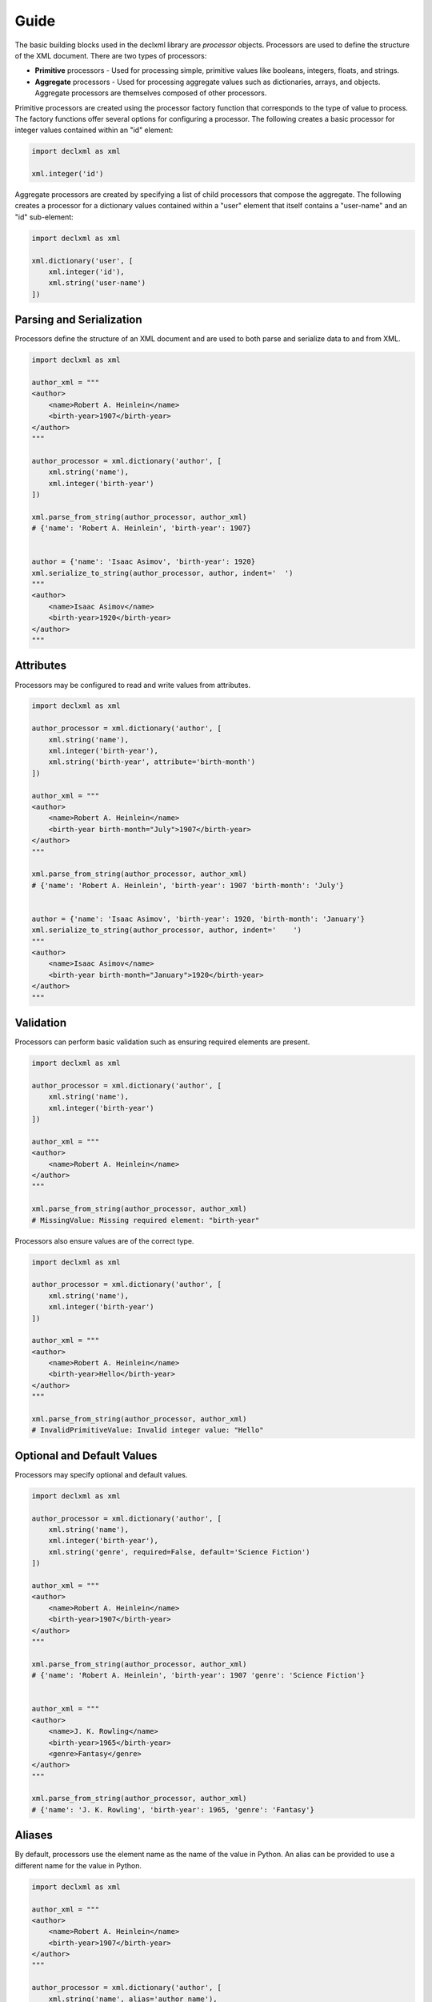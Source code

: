 Guide
=====
The basic building blocks used in the declxml library are *processor* objects. Processors are used to define the structure of the
XML document. There are two types of processors:

* **Primitive** processors - Used for processing simple, primitive values like booleans, integers, floats, and strings.
* **Aggregate** processors - Used for processing aggregate values such as dictionaries, arrays, and objects. Aggregate processors are themselves composed of other processors.


Primitive processors are created using the processor factory function that corresponds to the type of value to process. The
factory functions offer several options for configuring a processor. The following creates a basic processor for integer values
contained within an "id" element:

.. sourcecode:: py

    import declxml as xml

    xml.integer('id')

Aggregate processors are created by specifying a list of child processors that compose the aggregate. The following creates a processor
for a dictionary values contained within a "user" element that itself contains a "user-name" and an "id" sub-element:

.. sourcecode:: py

    import declxml as xml

    xml.dictionary('user', [
        xml.integer('id'),
        xml.string('user-name')
    ])


Parsing and Serialization
-------------------------
Processors define the structure of an XML document and are used to both parse and serialize data to and from XML.

.. sourcecode:: py

    import declxml as xml 

    author_xml = """
    <author>
        <name>Robert A. Heinlein</name>
        <birth-year>1907</birth-year>
    </author>
    """

    author_processor = xml.dictionary('author', [
        xml.string('name'),
        xml.integer('birth-year')
    ])

    xml.parse_from_string(author_processor, author_xml)
    # {'name': 'Robert A. Heinlein', 'birth-year': 1907}


    author = {'name': 'Isaac Asimov', 'birth-year': 1920}
    xml.serialize_to_string(author_processor, author, indent='  ')
    """
    <author>
        <name>Isaac Asimov</name>
        <birth-year>1920</birth-year>
    </author>
    """

Attributes
----------
Processors may be configured to read and write values from attributes.

.. sourcecode:: py

    import declxml as xml

    author_processor = xml.dictionary('author', [
        xml.string('name'),
        xml.integer('birth-year'),
        xml.string('birth-year', attribute='birth-month')
    ])

    author_xml = """
    <author>
        <name>Robert A. Heinlein</name>
        <birth-year birth-month="July">1907</birth-year>
    </author>
    """

    xml.parse_from_string(author_processor, author_xml)
    # {'name': 'Robert A. Heinlein', 'birth-year': 1907 'birth-month': 'July'}


    author = {'name': 'Isaac Asimov', 'birth-year': 1920, 'birth-month': 'January'}
    xml.serialize_to_string(author_processor, author, indent='    ')
    """
    <author>
        <name>Isaac Asimov</name>
        <birth-year birth-month="January">1920</birth-year>
    </author>
    """

Validation
----------
Processors can perform basic validation such as ensuring required elements are present.

.. sourcecode:: py

    import declxml as xml

    author_processor = xml.dictionary('author', [
        xml.string('name'),
        xml.integer('birth-year')
    ])

    author_xml = """
    <author>
        <name>Robert A. Heinlein</name>
    </author>
    """

    xml.parse_from_string(author_processor, author_xml)
    # MissingValue: Missing required element: "birth-year"


Processors also ensure values are of the correct type.

.. sourcecode:: py

    import declxml as xml

    author_processor = xml.dictionary('author', [
        xml.string('name'),
        xml.integer('birth-year')
    ])

    author_xml = """
    <author>
        <name>Robert A. Heinlein</name>
        <birth-year>Hello</birth-year>
    </author>
    """

    xml.parse_from_string(author_processor, author_xml)
    # InvalidPrimitiveValue: Invalid integer value: "Hello"


Optional and Default Values
---------------------------
Processors may specify optional and default values.

.. sourcecode:: py

    import declxml as xml 

    author_processor = xml.dictionary('author', [
        xml.string('name'),
        xml.integer('birth-year'),
        xml.string('genre', required=False, default='Science Fiction')
    ])

    author_xml = """
    <author>
        <name>Robert A. Heinlein</name>
        <birth-year>1907</birth-year>
    </author>
    """

    xml.parse_from_string(author_processor, author_xml)
    # {'name': 'Robert A. Heinlein', 'birth-year': 1907 'genre': 'Science Fiction'}


    author_xml = """
    <author>
        <name>J. K. Rowling</name>
        <birth-year>1965</birth-year>
        <genre>Fantasy</genre>
    </author>
    """

    xml.parse_from_string(author_processor, author_xml)
    # {'name': 'J. K. Rowling', 'birth-year': 1965, 'genre': 'Fantasy'}


Aliases
-------
By default, processors use the element name as the name of the value in Python. An alias can be provided to use a different name for
the value in Python.

.. sourcecode:: python

    import declxml as xml 

    author_xml = """
    <author>
        <name>Robert A. Heinlein</name>
        <birth-year>1907</birth-year>
    </author>
    """

    author_processor = xml.dictionary('author', [
        xml.string('name', alias='author_name'),
        xml.integer('birth-year', alias='year_born')
    ])

    xml.parse_from_string(author_processor, author_xml)
    # {'author_name': 'Robert A. Heinlein', 'year_born': 1907}


    author = {'author_name': 'Isaac Asimov', 'year_born': 1920}
    xml.serialize_to_string(author_processor, author, indent='   ')
    """
    <author>
        <name>Isaac Asimov</name>
        <birth-year>1920</birth-year>
    </author>
    """

Omitting Empty Values
---------------------
Processors can be configured to omit missing or falsey values when serializing. Only optional values may be omitted.

.. sourcecode:: python

    import declxml as xml

    author_processor = xml.dictionary('author', [
        xml.string('name'),
        xml.integer('birth-year'),
        xml.integer('nationality', required=False, omit_empty=True)
    ])

    author = {'name': 'Isaac Asimov', 'birth-year': 1920, 'nationality': ''}
    xml.serialize_to_string(author_processor, author, indent='    ')
    """
    <author>
        <name>Isaac Asimov</name>
        <birth-year>1920</birth-year>
    </author>
    """

    author = {'name': 'Robert A. Heinlein', 'birth-year': 1907, 'nationality': 'American'}
    xml.serialize_to_string(author_processor, author, indent='    ')
    """
    <author>
        <name>Robert A. Heinlein</name>
        <birth-year>1907</birth-year>
        <nationality>American</nationality>
    </author>
    """


Arrays
------
Processors can be defined for array values. When creating an array processor, a processor must be specified for processing
the array's items. An array is treated as optional if its item processor is configured as optional.

An array can either be *embedded* or *nested*. An embedded array is embedded directly within its parent.

.. sourcecode:: py

    import declxml as xml

    author_processor = xml.dictionary('author', [
        xml.string('name'),
        xml.array(xml.string('book'), alias='books')
    ])

    author_xml = """
    <author>
        <name>Robert A. Heinlein</name>
        <book>Starship Troopers</book>
        <book>Stranger in a Strange Land</book>
    </author>
    """

    xml.parse_from_string(author_processor, author_xml)
    # {'name': 'Robert A. Heinlein', 'books': ['Starship Troopers', 'Stranger in a Strange Land']}

A nested array is nested within a separate array element

.. sourcecode:: py

    import declxml as xml

    author_processor = xml.dictionary('author', [
        xml.string('name'),
        xml.array(xml.string('book'), nested='books')
    ])

    author_xml = """
    <author>
        <name>Robert A. Heinlein</name>
        <books>
            <book>Starship Troopers</book>
            <book>Stranger in a Strange Land</book>
        </books>
    </author>
    """

    xml.parse_from_string(author_processor, author_xml)
    # {'name': 'Robert A. Heinlein', 'books': ['Starship Troopers', 'Stranger in a Strange Land']}


Composing Processors
--------------------
Processors can be composed to define more complex document structures.

.. sourcecode:: py

    import declxml as xml

    genre_xml = """
    <genre-authors>
        <genre>Science Fiction</genre>
        <author>
            <name>Robert A. Heinlein</name>
            <birth-year>1907</birth-year>
            <book>
                <title>Starship Troopers</title>
                <year-published>1959</year-published>
            </book>
            <book>
                <title>Stranger in a Strange Land</title>
                <year-published>1961</year-published>
            </book>
        </author>
        <author>
            <name>Isaac Asimov</name>
            <birth-year>1920</birth-year>
            <book>
                <title>I, Robot</title>
                <year-published>1950</year-published>
            </book>
            <book>
                <title>Foundation</title>
                <year-published>1951</year-published>
            </book>
        </author>
    </genre-authors>
    """

    book_processor = xml.dictionary('book', [
        xml.string('title'),
        xml.integer('year-published')
    ])

    author_processor = xml.dictionary('author', [
        xml.string('name'),
        xml.integer('birth-year'),
        xml.array(book_processor, alias='books')
    ])

    genre_processor = xml.dictionary('genre-authors', [
        xml.string('genre'),
        xml.array(author_processor, alias='authors')
    ])


    xml.parse_from_string(genre_processor, genre_xml)
    { 'genre': 'Science Fiction',
      'authors': [ { 'name': 'Robert A. Heinlein',
                 'birth-year': 1907,
                 'books': [ { 'title': 'Starship Troopers',
                              'year-published': 1959},
                            { 'title': 'Stranger in a Strange Land',
                              'year-published': 1961}],
                 },
               { 'name': 'Isaac Asimov',
                 'birth-year': 1920,
                 'books': [ {'title': 'I, Robot', 'year-published': 1950},
                            {'title': 'Foundation', 'year-published': 1951}],
                 }],
    }


User-Defined Classes
--------------------
Processors can also be created for parsing and serializing XML data to and from user-defined classes.
Simply provide the class to the processor factory function.

.. sourcecode:: py

    import declxml as xml

    class Author:

        def __init__(self):
            self.name = None
            self.birth_year = None

        def __repr__(self):
            return 'Author(name={}, birth_year={})'.format(
                self.name, self.birth_year)

    
    author_processor = xml.user_object('author', Author, [
        xml.string('name'),
        xml.integer('birth-year', alias='birth_year')
    ])

    author_xml = """
    <author>
        <name>Robert A. Heinlein</name>
        <birth-year>1907</birth-year>
    </author>
    """

    xml.parse_from_string(author_processor, author_xml)
    # Author(name=Robert A. Heinlein, birth_year=1907)

    author = Author()
    author.name = 'Isaac Asimov'
    author.birth_year = 1920

    xml.serialize_to_string(author_processor, author, indent='    ')
    """
    <author>
        <name>Isaac Asimov</name>
        <birth-year>1920</birth-year>
    </author>
    """

Note that the class provided to the `user_object` factory function must have a zero-argument constructor.
It is also possible to pass any other callable object that takes zero parameters and returns an object
instance to which parsed values will be read into.


Named Tuples
------------
Processors may also be created for named tuple values.

.. sourcecode:: py

    from collections import namedtuple

    import declxml as xml

    
    Author = namedtuple('Author', ['name', 'birth_year'])

    
    author_processor = xml.named_tuple('author', Author, [
        xml.string('name'),
        xml.integer('birth-year', alias='birth_year')
    ])

    author_xml = """
    <author>
        <name>Robert A. Heinlein</name>
        <birth-year>1907</birth-year>
    </author>
    """

    xml.parse_from_string(author_processor, author_xml)
    # Author(name='Robert A. Heinlein', birth_year=1907)

    author = Author(name='Isaac Asimov', birth_year=1920)
    xml.serialize_to_string(author_processor, author, indent='    ')
    """
    <author>
        <name>Isaac Asimov</name>
        <birth-year>1920</birth-year>
    </author>
    """
